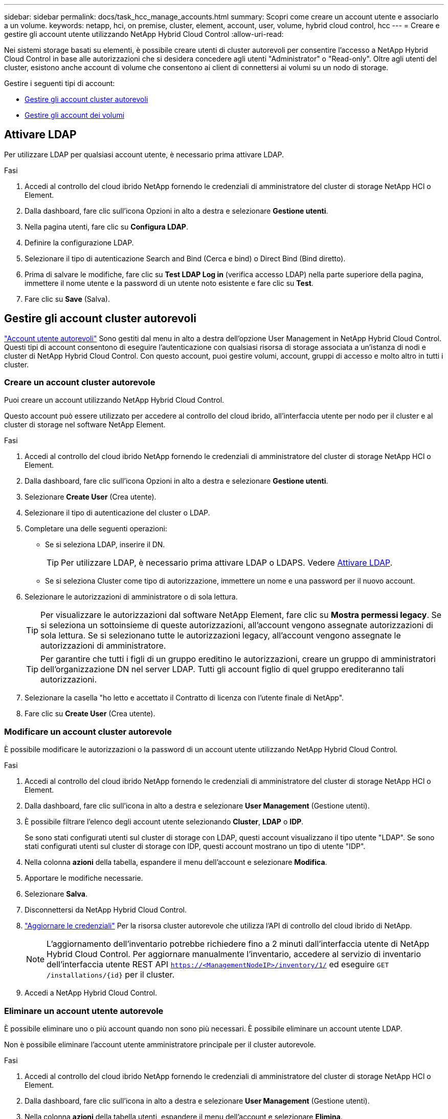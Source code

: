---
sidebar: sidebar 
permalink: docs/task_hcc_manage_accounts.html 
summary: Scopri come creare un account utente e associarlo a un volume. 
keywords: netapp, hci, on premise, cluster, element, account, user, volume, hybrid cloud control, hcc 
---
= Creare e gestire gli account utente utilizzando NetApp Hybrid Cloud Control
:allow-uri-read: 


[role="lead"]
Nei sistemi storage basati su elementi, è possibile creare utenti di cluster autorevoli per consentire l'accesso a NetApp Hybrid Cloud Control in base alle autorizzazioni che si desidera concedere agli utenti "Administrator" o "Read-only". Oltre agli utenti del cluster, esistono anche account di volume che consentono ai client di connettersi ai volumi su un nodo di storage. 

Gestire i seguenti tipi di account:

* <<Gestire gli account cluster autorevoli>>
* <<Gestire gli account dei volumi>>




== Attivare LDAP

Per utilizzare LDAP per qualsiasi account utente, è necessario prima attivare LDAP.

.Fasi
. Accedi al controllo del cloud ibrido NetApp fornendo le credenziali di amministratore del cluster di storage NetApp HCI o Element.
. Dalla dashboard, fare clic sull'icona Opzioni in alto a destra e selezionare *Gestione utenti*.
. Nella pagina utenti, fare clic su *Configura LDAP*.
. Definire la configurazione LDAP.
. Selezionare il tipo di autenticazione Search and Bind (Cerca e bind) o Direct Bind (Bind diretto).
. Prima di salvare le modifiche, fare clic su *Test LDAP Log in* (verifica accesso LDAP) nella parte superiore della pagina, immettere il nome utente e la password di un utente noto esistente e fare clic su *Test*.
. Fare clic su *Save* (Salva).




== Gestire gli account cluster autorevoli

link:concept_cg_hci_accounts.html#authoritative-user-accounts["Account utente autorevoli"] Sono gestiti dal menu in alto a destra dell'opzione User Management in NetApp Hybrid Cloud Control. Questi tipi di account consentono di eseguire l'autenticazione con qualsiasi risorsa di storage associata a un'istanza di nodi e cluster di NetApp Hybrid Cloud Control. Con questo account, puoi gestire volumi, account, gruppi di accesso e molto altro in tutti i cluster.



=== Creare un account cluster autorevole

Puoi creare un account utilizzando NetApp Hybrid Cloud Control.

Questo account può essere utilizzato per accedere al controllo del cloud ibrido, all'interfaccia utente per nodo per il cluster e al cluster di storage nel software NetApp Element.

.Fasi
. Accedi al controllo del cloud ibrido NetApp fornendo le credenziali di amministratore del cluster di storage NetApp HCI o Element.
. Dalla dashboard, fare clic sull'icona Opzioni in alto a destra e selezionare *Gestione utenti*.
. Selezionare *Create User* (Crea utente).
. Selezionare il tipo di autenticazione del cluster o LDAP.
. Completare una delle seguenti operazioni:
+
** Se si seleziona LDAP, inserire il DN.
+

TIP: Per utilizzare LDAP, è necessario prima attivare LDAP o LDAPS. Vedere <<Attivare LDAP>>.

** Se si seleziona Cluster come tipo di autorizzazione, immettere un nome e una password per il nuovo account.


. Selezionare le autorizzazioni di amministratore o di sola lettura.
+

TIP: Per visualizzare le autorizzazioni dal software NetApp Element, fare clic su *Mostra permessi legacy*. Se si seleziona un sottoinsieme di queste autorizzazioni, all'account vengono assegnate autorizzazioni di sola lettura. Se si selezionano tutte le autorizzazioni legacy, all'account vengono assegnate le autorizzazioni di amministratore.

+

TIP: Per garantire che tutti i figli di un gruppo ereditino le autorizzazioni, creare un gruppo di amministratori dell'organizzazione DN nel server LDAP. Tutti gli account figlio di quel gruppo erediteranno tali autorizzazioni.

. Selezionare la casella "ho letto e accettato il Contratto di licenza con l'utente finale di NetApp".
. Fare clic su *Create User* (Crea utente).




=== Modificare un account cluster autorevole

È possibile modificare le autorizzazioni o la password di un account utente utilizzando NetApp Hybrid Cloud Control.

.Fasi
. Accedi al controllo del cloud ibrido NetApp fornendo le credenziali di amministratore del cluster di storage NetApp HCI o Element.
. Dalla dashboard, fare clic sull'icona in alto a destra e selezionare *User Management* (Gestione utenti).
. È possibile filtrare l'elenco degli account utente selezionando *Cluster*, *LDAP* o *IDP*.
+
Se sono stati configurati utenti sul cluster di storage con LDAP, questi account visualizzano il tipo utente "LDAP". Se sono stati configurati utenti sul cluster di storage con IDP, questi account mostrano un tipo di utente "IDP".

. Nella colonna *azioni* della tabella, espandere il menu dell'account e selezionare *Modifica*.
. Apportare le modifiche necessarie.
. Selezionare *Salva*.
. Disconnettersi da NetApp Hybrid Cloud Control.
. link:task_mnode_manage_storage_cluster_assets.html#edit-the-stored-credentials-for-a-storage-cluster-asset["Aggiornare le credenziali"] Per la risorsa cluster autorevole che utilizza l'API di controllo del cloud ibrido di NetApp.
+

NOTE: L'aggiornamento dell'inventario potrebbe richiedere fino a 2 minuti dall'interfaccia utente di NetApp Hybrid Cloud Control. Per aggiornare manualmente l'inventario, accedere al servizio di inventario dell'interfaccia utente REST API `https://<ManagementNodeIP>/inventory/1/` ed eseguire `GET /installations​/{id}` per il cluster.

. Accedi a NetApp Hybrid Cloud Control.




=== Eliminare un account utente autorevole

È possibile eliminare uno o più account quando non sono più necessari. È possibile eliminare un account utente LDAP.

Non è possibile eliminare l'account utente amministratore principale per il cluster autorevole.

.Fasi
. Accedi al controllo del cloud ibrido NetApp fornendo le credenziali di amministratore del cluster di storage NetApp HCI o Element.
. Dalla dashboard, fare clic sull'icona in alto a destra e selezionare *User Management* (Gestione utenti).
. Nella colonna *azioni* della tabella utenti, espandere il menu dell'account e selezionare *Elimina*.
. Confermare l'eliminazione selezionando *Sì*.




== Gestire gli account dei volumi

link:concept_cg_hci_accounts.html#volume-accounts["Account di volume"] Sono gestiti all'interno della tabella NetApp Hybrid Cloud Control Volumes. Questi account sono specifici solo per il cluster di storage in cui sono stati creati. Questi tipi di account consentono di impostare le autorizzazioni sui volumi in rete, ma non hanno alcun effetto al di fuori di tali volumi.

Un account volume contiene l'autenticazione CHAP richiesta per accedere ai volumi assegnati.



=== Creare un account volume

Creare un account specifico per questo volume.

.Fasi
. Accedi al controllo del cloud ibrido NetApp fornendo le credenziali di amministratore del cluster di storage NetApp HCI o Element.
. Dalla dashboard, selezionare *Storage* > *Volumes*.
. Selezionare la scheda *account*.
. Selezionare il pulsante *Crea account*.
. Immettere un nome per il nuovo account.
. Nella sezione CHAP Settings (Impostazioni CHAP), immettere le seguenti informazioni:
+
** Initiator Secret per l'autenticazione della sessione del nodo CHAP
** Segreto di destinazione per l'autenticazione della sessione del nodo CHAP
+

NOTE: Per generare automaticamente una password, lasciare vuoti i campi delle credenziali.



. Selezionare *Crea account*.




=== Modificare un account volume

È possibile modificare le informazioni CHAP e modificare se un account è attivo o bloccato.


IMPORTANT: L'eliminazione o il blocco di un account associato al nodo di gestione comporta un nodo di gestione inaccessibile.

.Fasi
. Accedi al controllo del cloud ibrido NetApp fornendo le credenziali di amministratore del cluster di storage NetApp HCI o Element.
. Dalla dashboard, selezionare *Storage* > *Volumes*.
. Selezionare la scheda *account*.
. Nella colonna *azioni* della tabella, espandere il menu dell'account e selezionare *Modifica*.
. Apportare le modifiche necessarie.
. Confermare le modifiche selezionando *Sì*.




=== Eliminare un account volume

Eliminare un account non più necessario.

Prima di eliminare un account di volume, eliminare e rimuovere i volumi associati all'account.


IMPORTANT: L'eliminazione o il blocco di un account associato al nodo di gestione comporta un nodo di gestione inaccessibile.


NOTE: I volumi persistenti associati ai servizi di gestione vengono assegnati a un nuovo account durante l'installazione o l'aggiornamento. Se si utilizzano volumi persistenti, non modificare o eliminare i volumi o l'account associato. Se si eliminano questi account, si potrebbe rendere inutilizzabile il nodo di gestione.

.Fasi
. Accedi al controllo del cloud ibrido NetApp fornendo le credenziali di amministratore del cluster di storage NetApp HCI o Element.
. Dalla dashboard, selezionare *Storage* > *Volumes*.
. Selezionare la scheda *account*.
. Nella colonna *azioni* della tabella, espandere il menu dell'account e selezionare *Elimina*.
. Confermare l'eliminazione selezionando *Sì*.


[discrete]
== Trova ulteriori informazioni

* link:concept_cg_hci_accounts.html["Scopri di più sugli account"]
* http://docs.netapp.com/sfe-122/topic/com.netapp.doc.sfe-ug/GUID-E93D3BAF-5A60-414D-86AF-0C1F86D43F26.html["Utilizzare gli account utente"^]
* https://docs.netapp.com/us-en/vcp/index.html["Plug-in NetApp Element per server vCenter"^]
* https://www.netapp.com/hybrid-cloud/hci-documentation/["Pagina delle risorse NetApp HCI"^]

